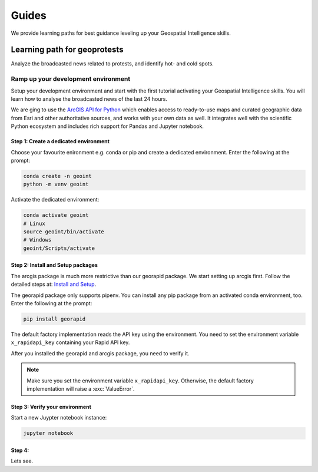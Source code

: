 Guides
======
We provide learning paths for best guidance leveling up your Geospatial Intelligence skills.

Learning path for geoprotests
-----------------------------
Analyze the broadcasted news related to protests, and identify hot- and cold spots.

Ramp up your development environment
^^^^^^^^^^^^^^^^^^^^^^^^^^^^^^^^^^^^
Setup your development environment and start with the first tutorial activating your Geospatial Intelligence skills.
You will learn how to analyse the broadcasted news of the last 24 hours.

We are ging to use the `ArcGIS API for Python <https://developers.arcgis.com/python>`__ which enables access to ready-to-use maps and curated geographic data from Esri and other authoritative sources, and works with your own data as well. 
It integrates well with the scientific Python ecosystem and includes rich support for Pandas and Jupyter notebook.

Step 1: Create a dedicated environment
""""""""""""""""""""""""""""""""""""""
Choose your favourite enironment e.g. conda or pip and create a dedicated environment.
Enter the following at the prompt:

.. code-block:: console

   conda create -n geoint
   python -m venv geoint

Activate the dedicated environment:

.. code-block:: console

   conda activate geoint
   # Linux
   source geoint/bin/activate
   # Windows
   geoint/Scripts/activate

Step 2: Install and Setup packages
""""""""""""""""""""""""""""""""""
The arcgis package is much more restrictive than our georapid package.
We start setting up arcgis first.
Follow the detailed steps at: `Install and Setup <https://developers.arcgis.com/python/guide/install-and-set-up>`__.

The georapid package only supports pipenv.
You can install any pip package from an activated conda environment, too.
Enter the following at the prompt:

.. code-block:: console

   pip install georapid

The default factory implementation reads the API key using the environment.
You need to set the environment variable ``x_rapidapi_key`` containing your Rapid API key.

After you installed the georapid and arcgis package, you need to verify it.

.. note::
    Make sure you set the environment variable ``x_rapidapi_key``.
    Otherwise, the default factory implementation will raise a :exc:`ValueError`.

Step 3: Verify your environment
"""""""""""""""""""""""""""""""
Start a new Juypter notebook instance:

.. code-block:: console

   jupyter notebook

Step 4:
"""""""
Lets see.
